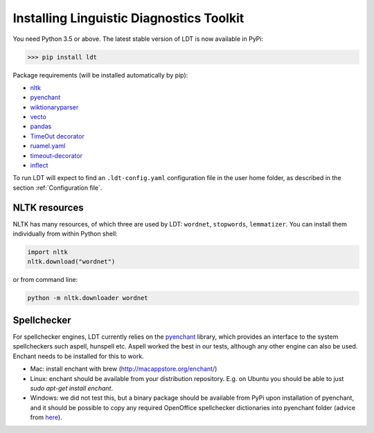 .. _installation:

=========================================
Installing Linguistic Diagnostics Toolkit
=========================================

You need Python 3.5 or above. The latest stable version of LDT is now available in PyPi:

>>> pip install ldt

Package requirements (will be installed automatically by pip):

* `nltk <http://www.nltk.org/install.html>`_
* `pyenchant <https://github.com/rfk/pyenchant>`_
* `wiktionaryparser <https://github.com/Suyash458/WiktionaryParser>`_
* `vecto <https://vecto.space>`_
* `pandas <https://pandas.pydata.org/>`_
* `TimeOut decorator <https://pypi.python.org/pypi/timeout-decorator>`_
* `ruamel.yaml <https://pypi.org/project/ruamel.yaml/>`_
* `timeout-decorator <https://pypi.org/project/timeout-decorator/>`_
* `inflect <https://pypi.org/project/inflect/>`_

To run LDT will expect to find an ``.ldt-config.yaml`` configuration file in the user home folder, as described in the section :ref:`Configuration file`.

--------------
NLTK resources
--------------

NLTK has many resources, of which three are used by LDT: ``wordnet``, ``stopwords``, ``lemmatizer``.
You can install them individually from within Python shell:

.. code-block:: python

   import nltk
   nltk.download("wordnet")

or from command line:

.. code-block:: python

   python -m nltk.downloader wordnet

------------
Spellchecker
------------

For spellchecker engines, LDT currently relies on the `pyenchant <https://github.com/rfk/pyenchant>`_ library, which
provides an interface to the system spellcheckers such aspell, hunspell etc. Aspell worked the best in our tests,
although any other engine can also be used. Enchant needs to be installed for this to work.

* Mac: install enchant with brew (http://macappstore.org/enchant/)
* Linux: enchant should be available from your distribution repository.
  E.g. on Ubuntu you should be able to just `sudo apt-get install enchant`.
* Windows: we did not test this, but a binary package should be available from PyPi upon installation of pyenchant, and
  it should be possible to copy any required OpenOffice spellchecker dictionaries into pyenchant folder (advice from
  `here <https://faculty.math.illinois.edu/~gfrancis/illimath/windows/aszgard_mini/movpy-2.0.0-py2.4.4/manuals/PyEnchant/PyEnchant%20Tutorial.htm>`_).
